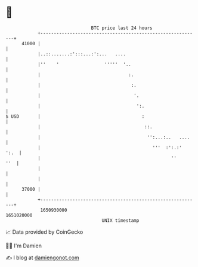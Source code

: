 * 👋

#+begin_example
                                   BTC price last 24 hours                    
               +------------------------------------------------------------+ 
         41000 |                                                            | 
               |..::.......:':::...:':...   ....                            | 
               |''    '                 '''''  '..                          | 
               |                                 :.                         | 
               |                                  :.                        | 
               |                                   '.                       | 
               |                                    ':.                     | 
   $ USD       |                                      :                     | 
               |                                       ::.                  | 
               |                                        '':...:..   ....    | 
               |                                          '''  :':.:'  ':.  | 
               |                                                 ''     ''  | 
               |                                                            | 
               |                                                            | 
         37000 |                                                            | 
               +------------------------------------------------------------+ 
                1650930000                                        1651020000  
                                       UNIX timestamp                         
#+end_example
📈 Data provided by CoinGecko

🧑‍💻 I'm Damien

✍️ I blog at [[https://www.damiengonot.com][damiengonot.com]]
